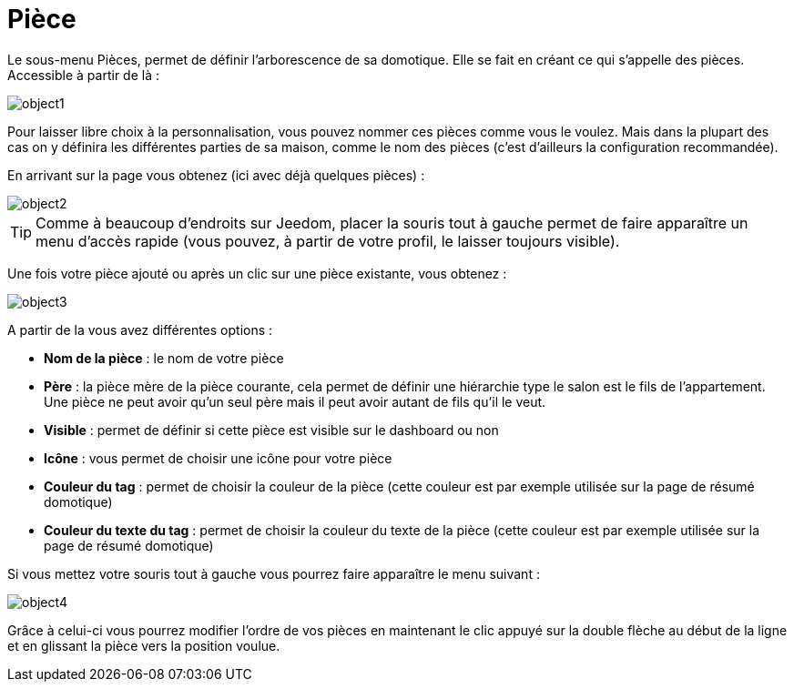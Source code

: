 = Pièce

Le sous-menu Pièces, permet de définir l'arborescence de sa domotique. Elle se fait en créant ce qui s'appelle des pièces. Accessible à partir de là : 

image::../images/object1.JPG[]

Pour laisser libre choix à la personnalisation, vous pouvez nommer ces pièces comme vous le voulez. Mais dans la plupart des cas on y définira les différentes parties de sa maison, comme le nom des pièces (c'est d'ailleurs la configuration recommandée).

En arrivant sur la page vous obtenez (ici avec déjà quelques pièces) : 

image::../images/object2.JPG[]

[TIP]
Comme à beaucoup d'endroits sur Jeedom, placer la souris tout à gauche permet de faire apparaître un menu d'accès rapide (vous pouvez, à partir de votre profil, le laisser toujours visible).

Une fois votre pièce ajouté ou après un clic sur une pièce existante, vous obtenez : 

image::../images/object3.JPG[]


A partir de la vous avez différentes options : 

* *Nom de la pièce* : le nom de votre pièce
* *Père* : la pièce mère de la pièce courante, cela permet de définir une hiérarchie type le salon est le fils de l'appartement. Une pièce ne peut avoir qu'un seul père mais il peut avoir autant de fils qu'il le veut.
* *Visible* : permet de définir si cette pièce est visible sur le dashboard ou non
* *Icône* : vous permet de choisir une icône pour votre pièce
* *Couleur du tag* : permet de choisir la couleur de la pièce (cette couleur est par exemple utilisée sur la page de résumé domotique)
* *Couleur du texte du tag* : permet de choisir la couleur du texte de la pièce (cette couleur est par exemple utilisée sur la page de résumé domotique)

Si vous mettez votre souris tout à gauche vous pourrez faire apparaître le menu suivant : 

image::../images/object4.JPG[]

Grâce à celui-ci vous pourrez modifier l'ordre de vos pièces en maintenant le clic appuyé sur la double flèche au début de la ligne et en glissant la pièce vers la position voulue.
